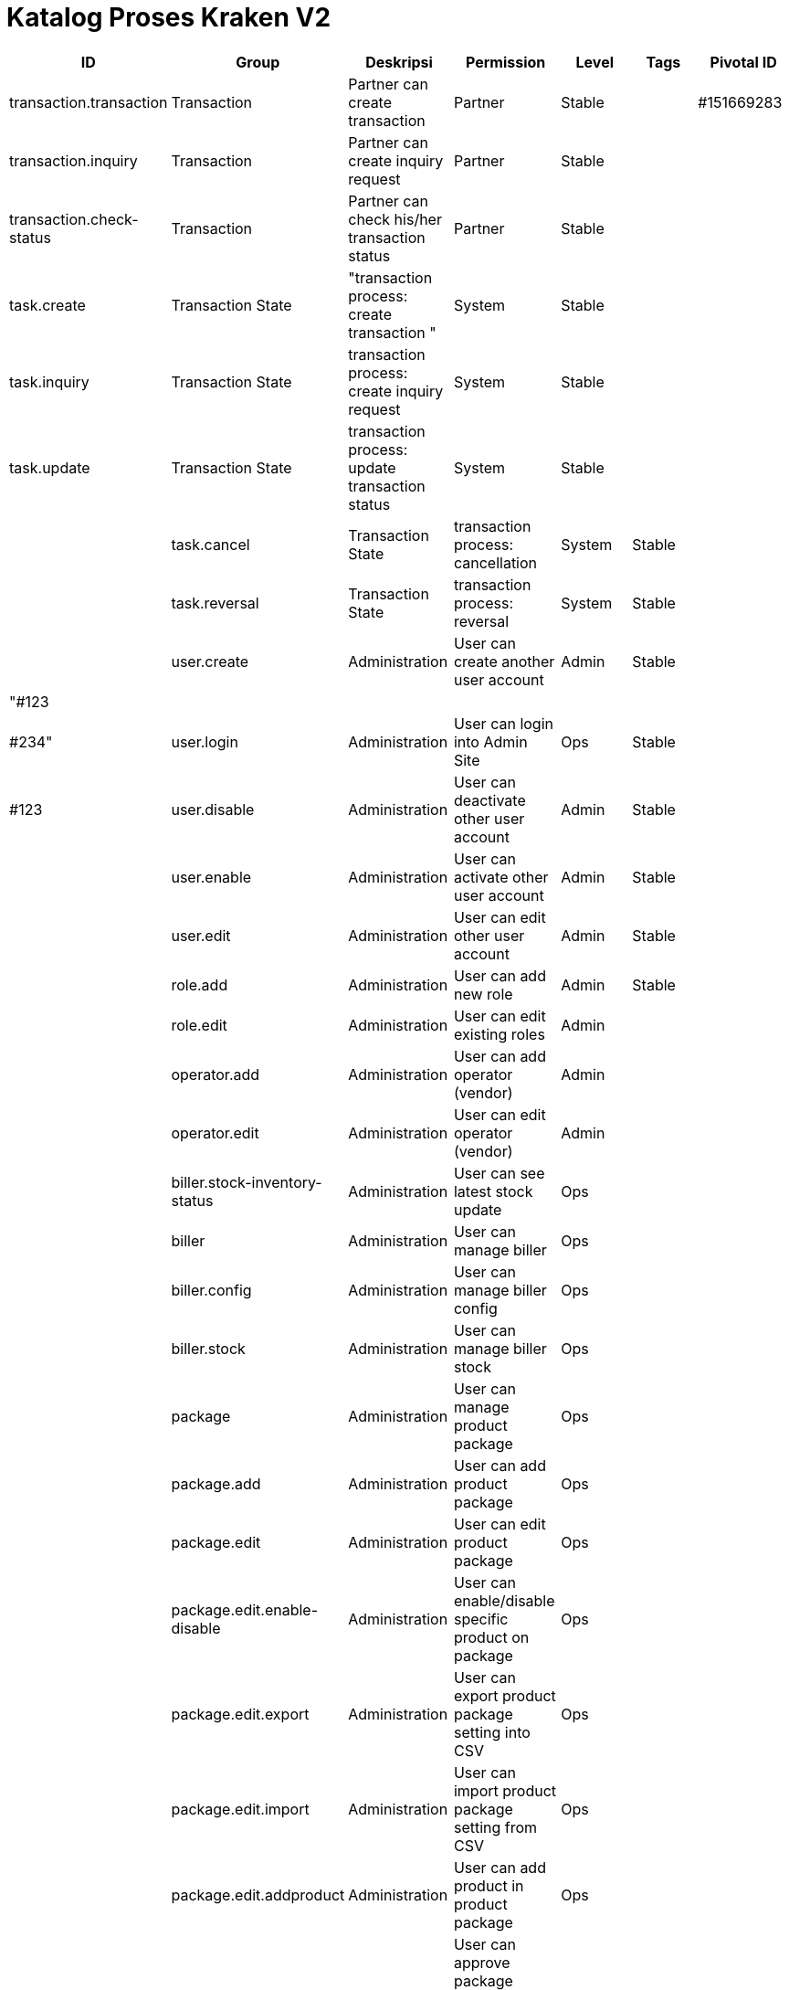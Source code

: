 = Katalog Proses Kraken V2


|===
| *ID* | *Group* | *Deskripsi* | *Permission* | *Level* | *Tags* | *Pivotal ID* 

| transaction.transaction
| Transaction
| Partner can create transaction
| Partner
| Stable
|
| #151669283


| transaction.inquiry
| Transaction
| Partner can create inquiry request
| Partner
| Stable
|
|


| transaction.check-status
| Transaction
| Partner can check his/her transaction status
| Partner
| Stable
|
|


| task.create
| Transaction State
| "transaction process: create transaction "
| System
| Stable
|
|


| task.inquiry
| Transaction State
| transaction process: create inquiry request
| System
| Stable
|
|


| task.update
| Transaction State
| transaction process: update transaction status
| System
| Stable
|
|
|

| task.cancel
| Transaction State
| transaction process: cancellation
| System
| Stable
|
|


| task.reversal
| Transaction State
| transaction process: reversal
| System
| Stable
|
|


| user.create
| Administration
| User can create another user account
| Admin
| Stable
|
| "#123


|
|
|
|
|
|
| #234"


| user.login
| Administration
| User can login into Admin Site
| Ops
| Stable
|
| #123


| user.disable
| Administration
| User can deactivate other user account
| Admin
| Stable
|
|


| user.enable
| Administration
| User can activate other user account
| Admin
| Stable
|
|


| user.edit
| Administration
| User can edit other user account
| Admin
| Stable
|
|


| role.add
| Administration
| User can add new role
| Admin
| Stable
|
|


| role.edit
| Administration
| User can edit existing roles
| Admin
|
|
|


| operator.add
| Administration
| User can add operator (vendor)
| Admin
|
|
|


| operator.edit
| Administration
| User can edit operator (vendor)
| Admin
|
|
|


| biller.stock-inventory-status
| Administration
| User can see latest stock update
| Ops
|
|
|


| biller
| Administration
| User can manage biller
| Ops
|
|
|


| biller.config
| Administration
| User can manage biller config
| Ops
|
|
|


| biller.stock
| Administration
| User can manage biller stock
| Ops
|
|
|


| package
| Administration
| User can manage product package
| Ops
|
|
|


| package.add
| Administration
| User can add product package
| Ops
|
|
|


| package.edit
| Administration
| User can edit product package
| Ops
|
|
|


| package.edit.enable-disable
| Administration
| User can enable/disable specific product on package
| Ops
|
|
|


| package.edit.export
| Administration
| User can export product package setting into CSV
| Ops
|
|
|


| package.edit.import
| Administration
| User can import product package setting from CSV
| Ops
|
|
|


| package.edit.addproduct
| Administration
| User can add product in product package
| Ops
|
|
|


| package.approval
| Administration
| User can approve package change and browse approval history
| Ops Lead
|
|
|


| package.logs
| Administration
| User can browse package change logs
| Ops
|
|
|


| package.price.logs
| Administration
| User can browse package price change logs
| Ops
|
|
|


| product
| Administration
| User can manage product
| Ops
|
|
|


| product.search
| Administration
| User can search product based on the form criteria
| Ops
|
|
|


| product.add
| Administration
| User can add new product
| Ops
|
|
|


| product.edit
| Administration
| User can edit product data
| Ops
|
|
|


| product.approval
| Administration
| User can approve product change and browse approval history
| Ops Lead
|
|
|


| product.biller
| Administration
| User can assign/remove biller from product data
| Ops
|
|
|


| product.logs
| Administration
| User can browse product change log
| Ops
|
|
|


| product.price.logs
| Administration
| User can browse product price change log
| Ops
|
|
|


| product.archive
| Administration
| User can archive unused product data
| Ops
|
|
|


| product.disable-enable
| Administration
| User can disable/enable product
| Ops
|
|
|


| partner
| Administration
| User can browse partner data
| Ops
|
|
|


| partner.add
| Administration
| User can add new partner
| Ops
|
|
|


| partner.edit
| Administration
| User can edit partner data
| Ops
|
|
|


| partner.settings
| Administration
| User can manage partner settings
| Ops
|
|
|


| partner.disable-enable
| Administration
| user can enable/disable partner
| Ops
|
|
|


| partner.balance
| Administration
| User can browse partner balance
| Ops
|
|
|


| partner.balance.add
| Administration
| User can add partner balance manually
| Ops
|
|
|


| transaction
| Administration
| User can browse transaction data from partner
| Ops
|
|
|


| transaction.reprocess
| Administration
| User can reprocess failed transaction
| Ops
|
|
|


| transaction.cancel
| Administration
| User can cancel transaction
| Ops
|
|
|


| transaction.force-success
| Administration
| User can force change transaction status to success
| Ops
|
|
|


| transaction.force-failed
| Administration
| User force change transaction status to failed
| Ops
|
|
|


| transaction.quarantine
| Administration
| User can see quarantined transaction data
| Ops
|
|
|


| transaction.biller
| Administration
| User can browse transaction data to biller
| Ops
|
|
|


| settings.system-param
| Administration
| Settings for Kraken System Param
| Ops
|
|
|


| settings.cache
| Administration
| Settings for Kraken System Cache
| Ops
|
|
|

|===
